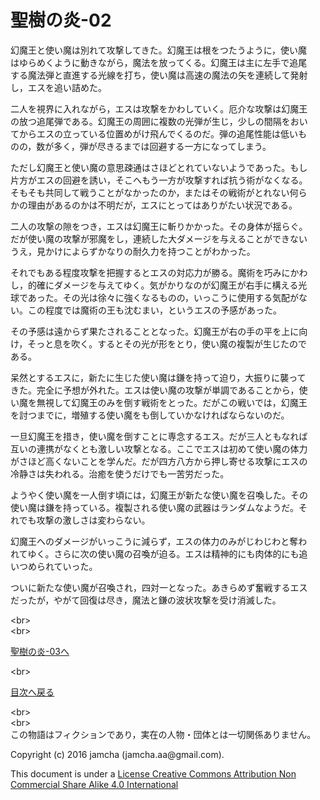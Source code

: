 #+OPTIONS: toc:nil
#+OPTIONS: \n:t

* 聖樹の炎-02

  幻魔王と使い魔は別れて攻撃してきた。幻魔王は根をつたうように，使い魔
  はゆらめくように動きながら，魔法を放ってくる。幻魔王は主に左手で追尾
  する魔法弾と直進する光線を打ち，使い魔は高速の魔法の矢を連続して発射
  し，エスを追い詰めた。

  二人を視界に入れながら，エスは攻撃をかわしていく。厄介な攻撃は幻魔王
  の放つ追尾弾である。幻魔王の周囲に複数の光弾が生じ，少しの間隔をおい
  てからエスの立っている位置めがけ飛んでくるのだ。弾の追尾性能は低いも
  のの，数が多く，弾が尽きるまでは回避する一方になってしまう。

  ただし幻魔王と使い魔の意思疎通はさほどとれていないようであった。もし
  片方がエスの回避を誘い，そこへもう一方が攻撃すれば抗う術がなくなる。
  そもそも共同して戦うことがなかったのか，またはその戦術がとれない何ら
  かの理由があるのかは不明だが，エスにとってはありがたい状況である。

  二人の攻撃の隙をつき，エスは幻魔王に斬りかかった。その身体が揺らぐ。
  だが使い魔の攻撃が邪魔をし，連続した大ダメージを与えることができない
  うえ，見かけによらずかなりの耐久力を持つことがわかった。

  それでもある程度攻撃を把握するとエスの対応力が勝る。魔術を巧みにかわ
  し，的確にダメージを与えてゆく。気がかりなのが幻魔王が右手に構える光
  球であった。その光は徐々に強くなるものの，いっこうに使用する気配がな
  い。この程度では魔術の王も沈むまい，というエスの予感があった。

  その予感は遠からず果たされることとなった。幻魔王が右の手の平を上に向
  け，そっと息を吹く。するとその光が形をとり，使い魔の複製が生じたので
  ある。

  呆然とするエスに，新たに生じた使い魔は鎌を持って迫り，大振りに襲って
  きた。完全に予想が外れた。エスは使い魔の攻撃が単調であることから，使
  い魔を無視して幻魔王のみを倒す戦術をとった。だがこの戦いでは，幻魔王
  を討つまでに，増殖する使い魔をも倒していかなければならないのだ。

  一旦幻魔王を措き，使い魔を倒すことに専念するエス。だが三人ともなれば
  互いの連携がなくとも激しい攻撃となる。ここでエスは初めて使い魔の体力
  がさほど高くないことを学んだ。だが四方八方から押し寄せる攻撃にエスの
  冷静さは失われる。治癒を使うだけでも一苦労だった。

  ようやく使い魔を一人倒す頃には，幻魔王が新たな使い魔を召喚した。その
  使い魔は鎌を持っている。複製される使い魔の武器はランダムなようだ。そ
  れでも攻撃の激しさは変わらない。

  幻魔王へのダメージがいっこうに減らず，エスの体力のみがじわじわと奪わ
  れてゆく。さらに次の使い魔の召喚が迫る。エスは精神的にも肉体的にも追
  いつめられていった。

  ついに新たな使い魔が召喚され，四対一となった。あきらめず奮戦するエス
  だったが，やがて回復は尽き，魔法と鎌の波状攻撃を受け消滅した。

  <br>
  <br>

  [[https://github.com/jamcha-aa/EbonyBlades/blob/master/articles/sacredtree/03.md][聖樹の炎-03へ]]

  <br>

  [[https://github.com/jamcha-aa/EbonyBlades/blob/master/README.md][目次へ戻る]]

  <br>
  <br>
  この物語はフィクションであり，実在の人物・団体とは一切関係ありません。

  Copyright (c) 2016 jamcha (jamcha.aa@gmail.com).

  This document is under a [[http://creativecommons.org/licenses/by-nc-sa/4.0/deed][License Creative Commons Attribution Non Commercial Share Alike 4.0 International]]

  [[http://creativecommons.org/licenses/by-nc-sa/4.0/deed][file:http://i.creativecommons.org/l/by-nc-sa/3.0/80x15.png]]

